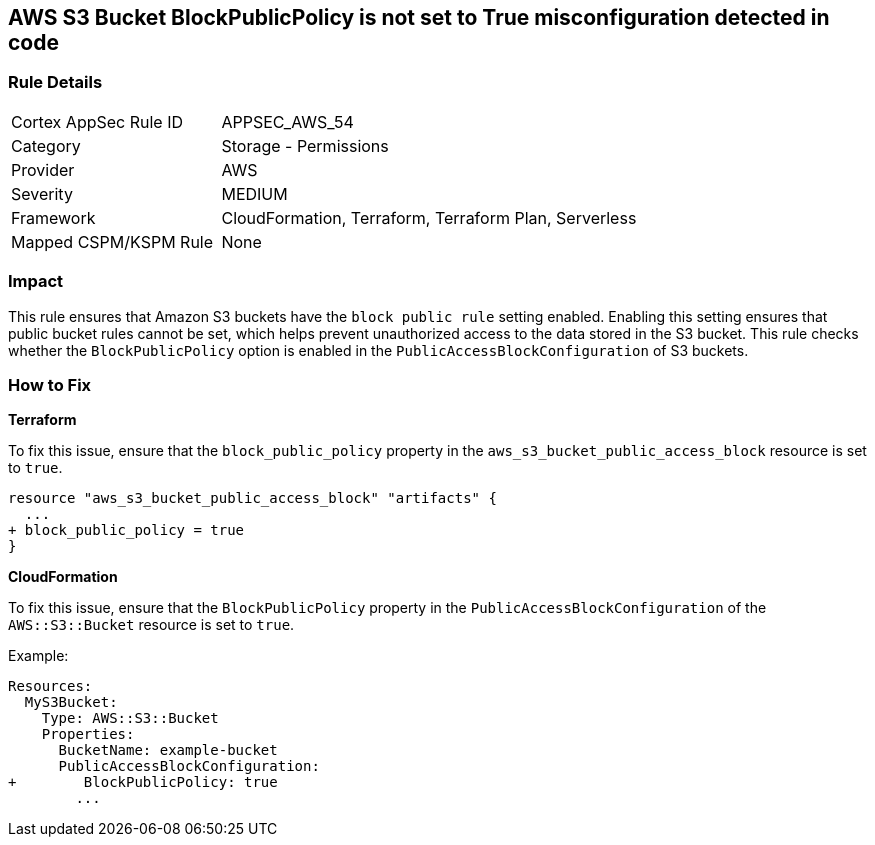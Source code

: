 == AWS S3 Bucket BlockPublicPolicy is not set to True misconfiguration detected in code


=== Rule Details

[cols="1,2"]
|===
|Cortex AppSec Rule ID |APPSEC_AWS_54
|Category |Storage - Permissions
|Provider |AWS
|Severity |MEDIUM
|Framework |CloudFormation, Terraform, Terraform Plan, Serverless
|Mapped CSPM/KSPM Rule |None
|===




=== Impact
This rule ensures that Amazon S3 buckets have the `block public rule` setting enabled. Enabling this setting ensures that public bucket rules cannot be set, which helps prevent unauthorized access to the data stored in the S3 bucket. This rule checks whether the `BlockPublicPolicy` option is enabled in the `PublicAccessBlockConfiguration` of S3 buckets.


=== How to Fix


*Terraform* 


To fix this issue, ensure that the `block_public_policy` property in the `aws_s3_bucket_public_access_block` resource is set to `true`.


[source,go]
----
resource "aws_s3_bucket_public_access_block" "artifacts" {
  ...
+ block_public_policy = true
}
----


*CloudFormation*

To fix this issue, ensure that the `BlockPublicPolicy` property in the `PublicAccessBlockConfiguration` of the `AWS::S3::Bucket` resource is set to `true`.

Example:

[source,yaml]
----
Resources:
  MyS3Bucket:
    Type: AWS::S3::Bucket
    Properties:
      BucketName: example-bucket
      PublicAccessBlockConfiguration:
+        BlockPublicPolicy: true
        ...
----

